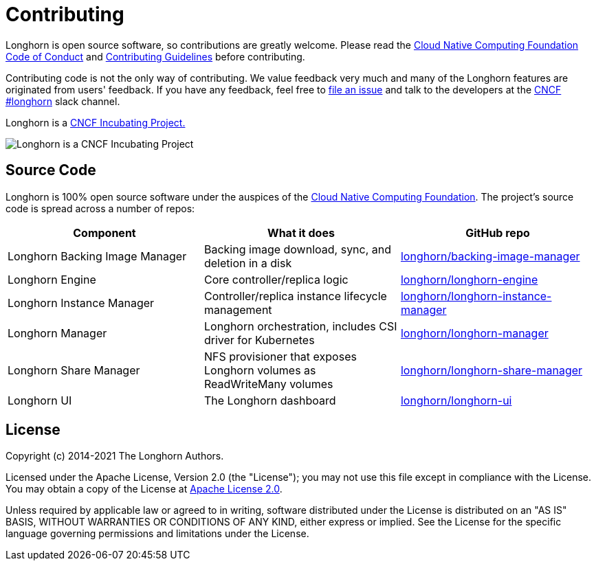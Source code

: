 = Contributing
:current-version: {page-origin-branch}

Longhorn is open source software, so contributions are greatly welcome. Please read the https://github.com/cncf/foundation/blob/master/code-of-conduct.md[Cloud Native Computing Foundation Code of Conduct] and https://github.com/longhorn/longhorn/blob/master/CONTRIBUTING.md[Contributing Guidelines] before contributing.

Contributing code is not the only way of contributing. We value feedback very much and many of the Longhorn features are originated from users' feedback. If you have any feedback, feel free to https://github.com/longhorn/longhorn/issues/new/choose[file an issue] and talk to the developers at the https://slack.cncf.io/[CNCF] https://cloud-native.slack.com/messages/longhorn[#longhorn] slack channel.

Longhorn is a https://www.cncf.io/projects/longhorn/[CNCF Incubating Project.]

image::https://raw.githubusercontent.com/cncf/artwork/master/other/cncf/horizontal/color/cncf-color.svg[Longhorn is a CNCF Incubating Project]

== Source Code

Longhorn is 100% open source software under the auspices of the https://cncf.io[Cloud Native Computing Foundation]. The project's source code is spread across a number of repos:

|===
| Component | What it does | GitHub repo

| Longhorn Backing Image Manager
| Backing image download, sync, and deletion in a disk
| https://github.com/longhorn/backing-image-manager[longhorn/backing-image-manager]

| Longhorn Engine
| Core controller/replica logic
| https://github.com/longhorn/longhorn-engine[longhorn/longhorn-engine]

| Longhorn Instance Manager
| Controller/replica instance lifecycle management
| https://github.com/longhorn/longhorn-instance-manager[longhorn/longhorn-instance-manager]

| Longhorn Manager
| Longhorn orchestration, includes CSI driver for Kubernetes
| https://github.com/longhorn/longhorn-manager[longhorn/longhorn-manager]

| Longhorn Share Manager
| NFS provisioner that exposes Longhorn volumes as ReadWriteMany volumes
| https://github.com/longhorn/longhorn-share-manager[longhorn/longhorn-share-manager]

| Longhorn UI
| The Longhorn dashboard
| https://github.com/longhorn/longhorn-ui[longhorn/longhorn-ui]
|===

== License

Copyright (c) 2014-2021 The Longhorn Authors.

Licensed under the Apache License, Version 2.0 (the "License"); you may not use this file except in compliance with the License. You may obtain a copy of the License at http://www.apache.org/licenses/LICENSE-2.0[Apache License 2.0].

Unless required by applicable law or agreed to in writing, software distributed under the License is distributed on an "AS IS" BASIS, WITHOUT WARRANTIES OR CONDITIONS OF ANY KIND, either express or implied. See the License for the specific language governing permissions and limitations under the License.
